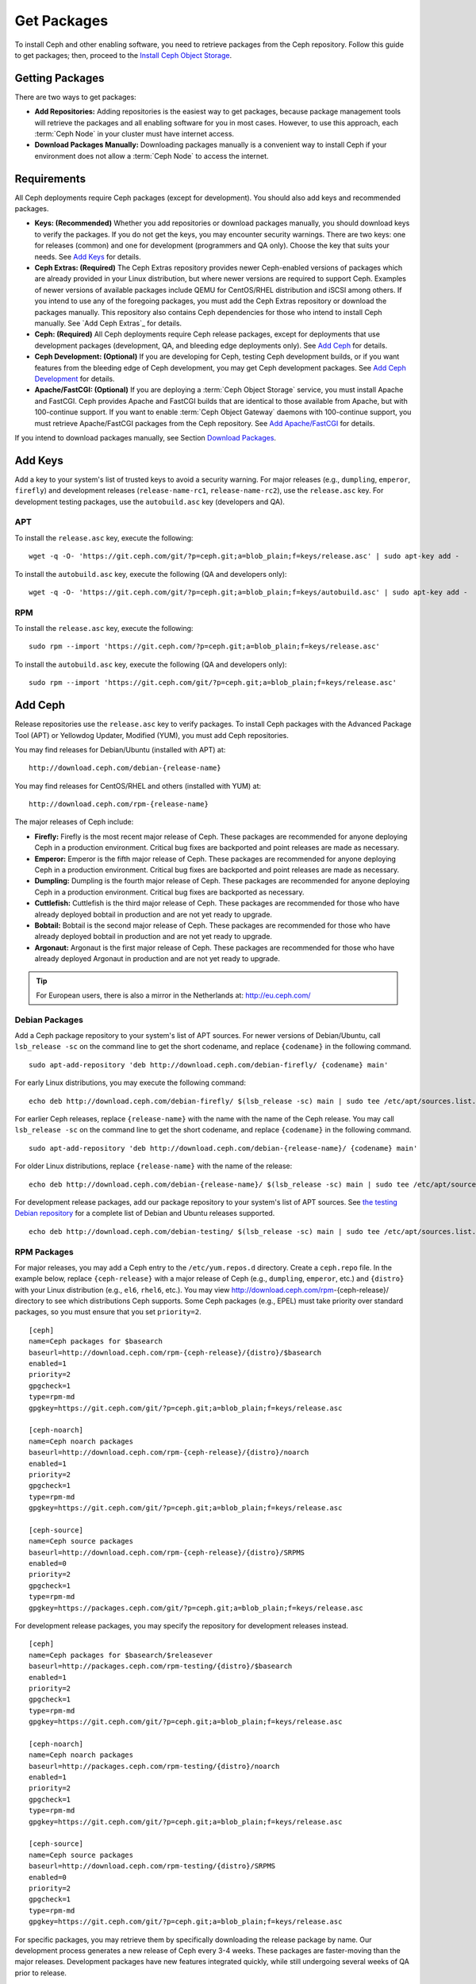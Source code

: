 ==============
 Get Packages
==============

To install Ceph and other enabling software, you need to retrieve packages from
the Ceph repository. Follow this guide to get packages; then, proceed to the
`Install Ceph Object Storage`_.


Getting Packages
================

There are two ways to get packages:

- **Add Repositories:** Adding repositories is the easiest way to get packages,
  because package management tools will retrieve the packages and all enabling
  software for you in most cases. However, to use this approach, each
  :term:`Ceph Node` in your cluster must have internet access.

- **Download Packages Manually:** Downloading packages manually is a convenient
  way to install Ceph if your environment does not allow a :term:`Ceph Node` to
  access the internet.


Requirements
============

All Ceph deployments require Ceph packages (except for development). You should
also add keys and recommended packages.

- **Keys: (Recommended)** Whether you add repositories or download packages
  manually, you should download keys to verify the packages. If you do not get
  the keys, you may encounter security warnings. There are two keys: one for
  releases (common) and one for development (programmers and QA only). Choose
  the key that suits your needs. See `Add Keys`_ for details.

- **Ceph Extras: (Required)** The Ceph Extras repository provides newer
  Ceph-enabled versions of packages which are already provided in your Linux
  distribution, but where newer versions are required to support Ceph. Examples
  of newer versions of available packages include QEMU for CentOS/RHEL
  distribution and iSCSI among others. If you intend to use any of the
  foregoing packages, you must add the Ceph Extras repository or download the
  packages manually. This repository also contains Ceph dependencies for those
  who intend to install Ceph manually.  See `Add Ceph Extras`_ for details.

- **Ceph: (Required)** All Ceph deployments require Ceph release packages,
  except for deployments that use development packages (development, QA, and
  bleeding edge deployments only). See `Add Ceph`_ for details.

- **Ceph Development: (Optional)** If you are developing for Ceph, testing Ceph
  development builds, or if you want features from the bleeding edge of Ceph
  development, you may get Ceph development packages. See
  `Add Ceph Development`_ for details.

- **Apache/FastCGI: (Optional)** If you are deploying a
  :term:`Ceph Object Storage` service, you must install Apache and FastCGI.
  Ceph provides Apache and FastCGI builds that are identical to those available
  from Apache, but with 100-continue support. If you want to enable
  :term:`Ceph Object Gateway` daemons with 100-continue support, you must
  retrieve Apache/FastCGI packages from the Ceph repository.
  See `Add Apache/FastCGI`_ for details.


If you intend to download packages manually, see Section `Download Packages`_.


Add Keys
========

Add a key to your system's list of trusted keys to avoid a security warning. For
major releases (e.g., ``dumpling``, ``emperor``, ``firefly``) and development
releases (``release-name-rc1``, ``release-name-rc2``), use the ``release.asc``
key. For development testing packages, use the ``autobuild.asc`` key (developers
and QA).


APT
---

To install the ``release.asc`` key, execute the following::

    wget -q -O- 'https://git.ceph.com/git/?p=ceph.git;a=blob_plain;f=keys/release.asc' | sudo apt-key add -


To install the ``autobuild.asc`` key, execute the following
(QA and developers only)::

    wget -q -O- 'https://git.ceph.com/git/?p=ceph.git;a=blob_plain;f=keys/autobuild.asc' | sudo apt-key add -


RPM
---

To install the ``release.asc`` key, execute the following::

    sudo rpm --import 'https://git.ceph.com/?p=ceph.git;a=blob_plain;f=keys/release.asc'

To install the ``autobuild.asc`` key, execute the following
(QA and developers only)::

    sudo rpm --import 'https://git.ceph.com/git/?p=ceph.git;a=blob_plain;f=keys/release.asc'


Add Ceph
========

Release repositories use the ``release.asc`` key to verify packages.
To install Ceph packages with the Advanced Package Tool (APT) or
Yellowdog Updater, Modified (YUM), you must add Ceph repositories.

You may find releases for Debian/Ubuntu (installed with APT) at::

    http://download.ceph.com/debian-{release-name}

You may find releases for CentOS/RHEL and others (installed with YUM) at::

    http://download.ceph.com/rpm-{release-name}

The major releases of Ceph include:

- **Firefly:** Firefly is the most recent major release of Ceph. These packages
  are recommended for anyone deploying Ceph in a production environment.
  Critical bug fixes are backported and point releases are made as necessary.

- **Emperor:** Emperor is the fifth major release of Ceph. These packages
  are recommended for anyone deploying Ceph in a production environment.
  Critical bug fixes are backported and point releases are made as necessary.

- **Dumpling:** Dumpling is the fourth major release of Ceph. These packages
  are recommended for anyone deploying Ceph in a production environment.
  Critical bug fixes are backported as necessary.

- **Cuttlefish:** Cuttlefish is the third major release of Ceph. These packages
  are recommended for those who have already deployed bobtail in production and
  are not yet ready to upgrade.

- **Bobtail:** Bobtail is the second major release of Ceph. These packages are
  recommended for those who have already deployed bobtail in production and
  are not yet ready to upgrade.

- **Argonaut:** Argonaut is the first major release of Ceph.  These packages
  are recommended for those who have already deployed Argonaut in production
  and are not yet ready to upgrade.

.. tip:: For European users, there is also a mirror in the Netherlands at:
   http://eu.ceph.com/


Debian Packages
---------------

Add a Ceph package repository to your system's list of APT sources. For newer
versions of Debian/Ubuntu, call ``lsb_release -sc`` on the command line to
get the short codename, and replace ``{codename}`` in the following command. ::

    sudo apt-add-repository 'deb http://download.ceph.com/debian-firefly/ {codename} main'

For early Linux distributions, you may execute the following command::

    echo deb http://download.ceph.com/debian-firefly/ $(lsb_release -sc) main | sudo tee /etc/apt/sources.list.d/ceph.list

For earlier Ceph releases, replace ``{release-name}`` with the name  with the
name of the Ceph release. You may call ``lsb_release -sc`` on the command  line
to get the short codename, and replace ``{codename}`` in the following command.
::

    sudo apt-add-repository 'deb http://download.ceph.com/debian-{release-name}/ {codename} main'

For older Linux distributions, replace ``{release-name}`` with the name of the
release::

    echo deb http://download.ceph.com/debian-{release-name}/ $(lsb_release -sc) main | sudo tee /etc/apt/sources.list.d/ceph.list

For development release packages, add our package repository to your system's
list of APT sources.  See `the testing Debian repository`_ for a complete list
of Debian and Ubuntu releases supported. ::

    echo deb http://download.ceph.com/debian-testing/ $(lsb_release -sc) main | sudo tee /etc/apt/sources.list.d/ceph.list


RPM Packages
------------

For major releases, you may add a Ceph entry to the ``/etc/yum.repos.d``
directory. Create a ``ceph.repo`` file. In the example below, replace
``{ceph-release}`` with  a major release of Ceph (e.g., ``dumpling``,
``emperor``, etc.) and ``{distro}`` with your Linux distribution (e.g., ``el6``,
``rhel6``, etc.).  You may view http://download.ceph.com/rpm-{ceph-release}/ directory to
see which  distributions Ceph supports. Some Ceph packages (e.g., EPEL) must
take priority over standard packages, so you must ensure that you set
``priority=2``. ::

    [ceph]
    name=Ceph packages for $basearch
    baseurl=http://download.ceph.com/rpm-{ceph-release}/{distro}/$basearch
    enabled=1
    priority=2
    gpgcheck=1
    type=rpm-md
    gpgkey=https://git.ceph.com/git/?p=ceph.git;a=blob_plain;f=keys/release.asc

    [ceph-noarch]
    name=Ceph noarch packages
    baseurl=http://download.ceph.com/rpm-{ceph-release}/{distro}/noarch
    enabled=1
    priority=2
    gpgcheck=1
    type=rpm-md
    gpgkey=https://git.ceph.com/git/?p=ceph.git;a=blob_plain;f=keys/release.asc

    [ceph-source]
    name=Ceph source packages
    baseurl=http://download.ceph.com/rpm-{ceph-release}/{distro}/SRPMS
    enabled=0
    priority=2
    gpgcheck=1
    type=rpm-md
    gpgkey=https://packages.ceph.com/git/?p=ceph.git;a=blob_plain;f=keys/release.asc


For development release packages, you may specify the repository
for development releases instead. ::

    [ceph]
    name=Ceph packages for $basearch/$releasever
    baseurl=http://packages.ceph.com/rpm-testing/{distro}/$basearch
    enabled=1
    priority=2
    gpgcheck=1
    type=rpm-md
    gpgkey=https://git.ceph.com/git/?p=ceph.git;a=blob_plain;f=keys/release.asc

    [ceph-noarch]
    name=Ceph noarch packages
    baseurl=http://packages.ceph.com/rpm-testing/{distro}/noarch
    enabled=1
    priority=2
    gpgcheck=1
    type=rpm-md
    gpgkey=https://git.ceph.com/git/?p=ceph.git;a=blob_plain;f=keys/release.asc

    [ceph-source]
    name=Ceph source packages
    baseurl=http://download.ceph.com/rpm-testing/{distro}/SRPMS
    enabled=0
    priority=2
    gpgcheck=1
    type=rpm-md
    gpgkey=https://git.ceph.com/git/?p=ceph.git;a=blob_plain;f=keys/release.asc


For specific packages, you may retrieve them by specifically downloading the
release package by name. Our development process generates a new release of Ceph
every 3-4 weeks. These packages are faster-moving than the major releases.
Development packages have new features integrated quickly, while still
undergoing several weeks of QA prior to release.

The repository package installs the repository details on your local system for
use with ``yum`` or ``up2date``. Replace ``{distro}`` with your Linux distribution,
and ``{release}`` with the specific release of Ceph::

    su -c 'rpm -Uvh http://download.ceph.com/rpm-{ceph-release}/{distro}/x86_64/ceph-{release}.el6.noarch.rpm'

You can download the RPMs directly from::

     http://download.ceph.com/rpm-testing


Add Ceph Development
====================

Development repositories use the ``autobuild.asc`` key to verify packages.
If you are developing Ceph and need to deploy and test specific Ceph branches,
ensure that you remove repository entries for major releases first.


Debian Packages
---------------

We automatically build Debian and Ubuntu packages for current
development branches in the Ceph source code repository.  These
packages are intended for developers and QA only.

Add our package repository to your system's list of APT sources, but
replace ``{BRANCH}`` with the branch you'd like to use (e.g., chef-3,
wip-hack, master).  See `the gitbuilder page`_ for a complete
list of distributions we build. ::

    echo deb http://gitbuilder.ceph.com/ceph-deb-$(lsb_release -sc)-x86_64-basic/ref/{BRANCH} $(lsb_release -sc) main | sudo tee /etc/apt/sources.list.d/ceph.list


RPM Packages
------------

For current development branches, you may add a Ceph entry to the
``/etc/yum.repos.d`` directory. Create a ``ceph.repo`` file. In the example
below, replace ``{distro}`` with your Linux distribution (e.g., ``centos6``,
``rhel6``, etc.), and ``{branch}`` with the name of the branch you want to
install. ::


    [ceph-source]
    name=Ceph source packages
    baseurl=http://gitbuilder.ceph.com/ceph-rpm-{distro}-x86_64-basic/ref/{branch}/SRPMS
    enabled=0
    gpgcheck=1
    type=rpm-md
    gpgkey=https://git.ceph.com/git/?p=ceph.git;a=blob_plain;f=keys/autobuild.asc


You may view http://gitbuilder.ceph.com directory to see which distributions
Ceph supports.


Add Apache/FastCGI
==================

Ceph Object Gateway works with ordinary Apache and FastCGI libraries. However,
Ceph builds Apache and FastCGI packages that support 100-continue. To use the
Ceph Apache and FastCGI packages, add them to your repository.


Debian Packages
---------------

Add our Apache and FastCGI packages to your system's list of APT sources if you intend to
use 100-continue. ::

    echo deb http://gitbuilder.ceph.com/apache2-deb-$(lsb_release -sc)-x86_64-basic/ref/master $(lsb_release -sc) main | sudo tee /etc/apt/sources.list.d/ceph-apache.list
    echo deb http://gitbuilder.ceph.com/libapache-mod-fastcgi-deb-$(lsb_release -sc)-x86_64-basic/ref/master $(lsb_release -sc) main | sudo tee /etc/apt/sources.list.d/ceph-fastcgi.list


RPM Packages
------------

You may add a Ceph entry to the ``/etc/yum.repos.d`` directory. Create a
``ceph-apache.repo`` file. In the example below, replace ``{distro}`` with your
Linux distribution (e.g., ``el6``, ``rhel6``, etc.).  You may view
http://gitbuilder.ceph.com directory to see which distributions Ceph supports.
::


    [apache2-ceph-noarch]
    name=Apache noarch packages for Ceph
    baseurl=http://gitbuilder.ceph.com/apache2-rpm-{distro}-x86_64-basic/ref/master
    enabled=1
    priority=2
    gpgcheck=1
    type=rpm-md
    gpgkey=https://git.ceph.com/git/?p=ceph.git;a=blob_plain;f=keys/autobuild.asc

    [apache2-ceph-source]
    name=Apache source packages for Ceph
    baseurl=http://gitbuilder.ceph.com/apache2-rpm-{distro}-x86_64-basic/ref/master
    enabled=0
    priority=2
    gpgcheck=1
    type=rpm-md
    gpgkey=https://ceph.com/git/?p=ceph.git;a=blob_plain;f=keys/autobuild.asc


Repeat the forgoing process by creating a ``ceph-fastcgi.repo`` file. ::

    [fastcgi-ceph-basearch]
    name=FastCGI basearch packages for Ceph
    baseurl=http://gitbuilder.ceph.com/mod_fastcgi-rpm-{distro}-x86_64-basic/ref/master
    enabled=1
    priority=2
    gpgcheck=1
    type=rpm-md
    gpgkey=https://git.ceph.com/?p=ceph.git;a=blob_plain;f=keys/autobuild.asc

    [fastcgi-ceph-noarch]
    name=FastCGI noarch packages for Ceph
    baseurl=http://gitbuilder.ceph.com/mod_fastcgi-rpm-{distro}-x86_64-basic/ref/master
    enabled=1
    priority=2
    gpgcheck=1
    type=rpm-md
    gpgkey=https://git.ceph.com/?p=ceph.git;a=blob_plain;f=keys/autobuild.asc

    [fastcgi-ceph-source]
    name=FastCGI source packages for Ceph
    baseurl=http://gitbuilder.ceph.com/mod_fastcgi-rpm-{distro}-x86_64-basic/ref/master
    enabled=0
    priority=2
    gpgcheck=1
    type=rpm-md
    gpgkey=https://git.ceph.com/?p=ceph.git;a=blob_plain;f=keys/autobuild.asc


Download Packages
=================

If you are attempting to install behind a firewall in an environment without internet
access, you must retrieve the packages (mirrored with all the necessary dependencies)
before attempting an install.

Debian Packages
---------------

Ceph requires additional additional third party libraries.

- libaio1
- libsnappy1
- libcurl3
- curl
- libgoogle-perftools4
- google-perftools
- libleveldb1


The repository package installs the repository details on your local system for
use with ``apt``. Replace ``{release}`` with the latest Ceph release. Replace
``{version}`` with the latest Ceph version number. Replace ``{distro}`` with
your Linux distribution codename. Replace ``{arch}`` with the CPU architecture.

::

    wget -q http://download.ceph.com/debian-{release}/pool/main/c/ceph/ceph_{version}{distro}_{arch}.deb


RPM Packages
------------

Ceph requires additional additional third party libraries.
To add the EPEL repository, execute the following::

   su -c 'rpm -Uvh http://dl.fedoraproject.org/pub/epel/6/x86_64/epel-release-6-8.noarch.rpm'

Ceph requires the following packages:

- snappy
- leveldb
- gdisk
- python-argparse
- gperftools-libs


Packages are currently built for the RHEL/CentOS6 (``el6``), Fedora 18 and 19
(``f18`` and ``f19``), OpenSUSE 12.2 (``opensuse12.2``), and SLES (``sles11``)
platforms. The repository package installs the repository details on your local
system for use with ``yum`` or ``up2date``. Replace ``{distro}`` with your
distribution. ::

    su -c 'rpm -Uvh http://download.ceph.com/rpm-firefly/{distro}/noarch/ceph-{version}.{distro}.noarch.rpm'

For example, for CentOS 6  (``el6``)::

    su -c 'rpm -Uvh http://download.ceph.com/rpm-firefly/el6/noarch/ceph-release-1-0.el6.noarch.rpm'

You can download the RPMs directly from::

    http://download.ceph.com/rpm-firefly


For earlier Ceph releases, replace ``{release-name}`` with the name
with the name of the Ceph release. You may call ``lsb_release -sc`` on the command
line to get the short codename. ::

    su -c 'rpm -Uvh http://download.ceph.com/rpm-{release-name}/{distro}/noarch/ceph-{version}.{distro}.noarch.rpm'




.. _Install Ceph Object Storage: ../install-storage-cluster
.. _the testing Debian repository: http://download.ceph.com/debian-testing/dists
.. _the gitbuilder page: http://gitbuilder.ceph.com

